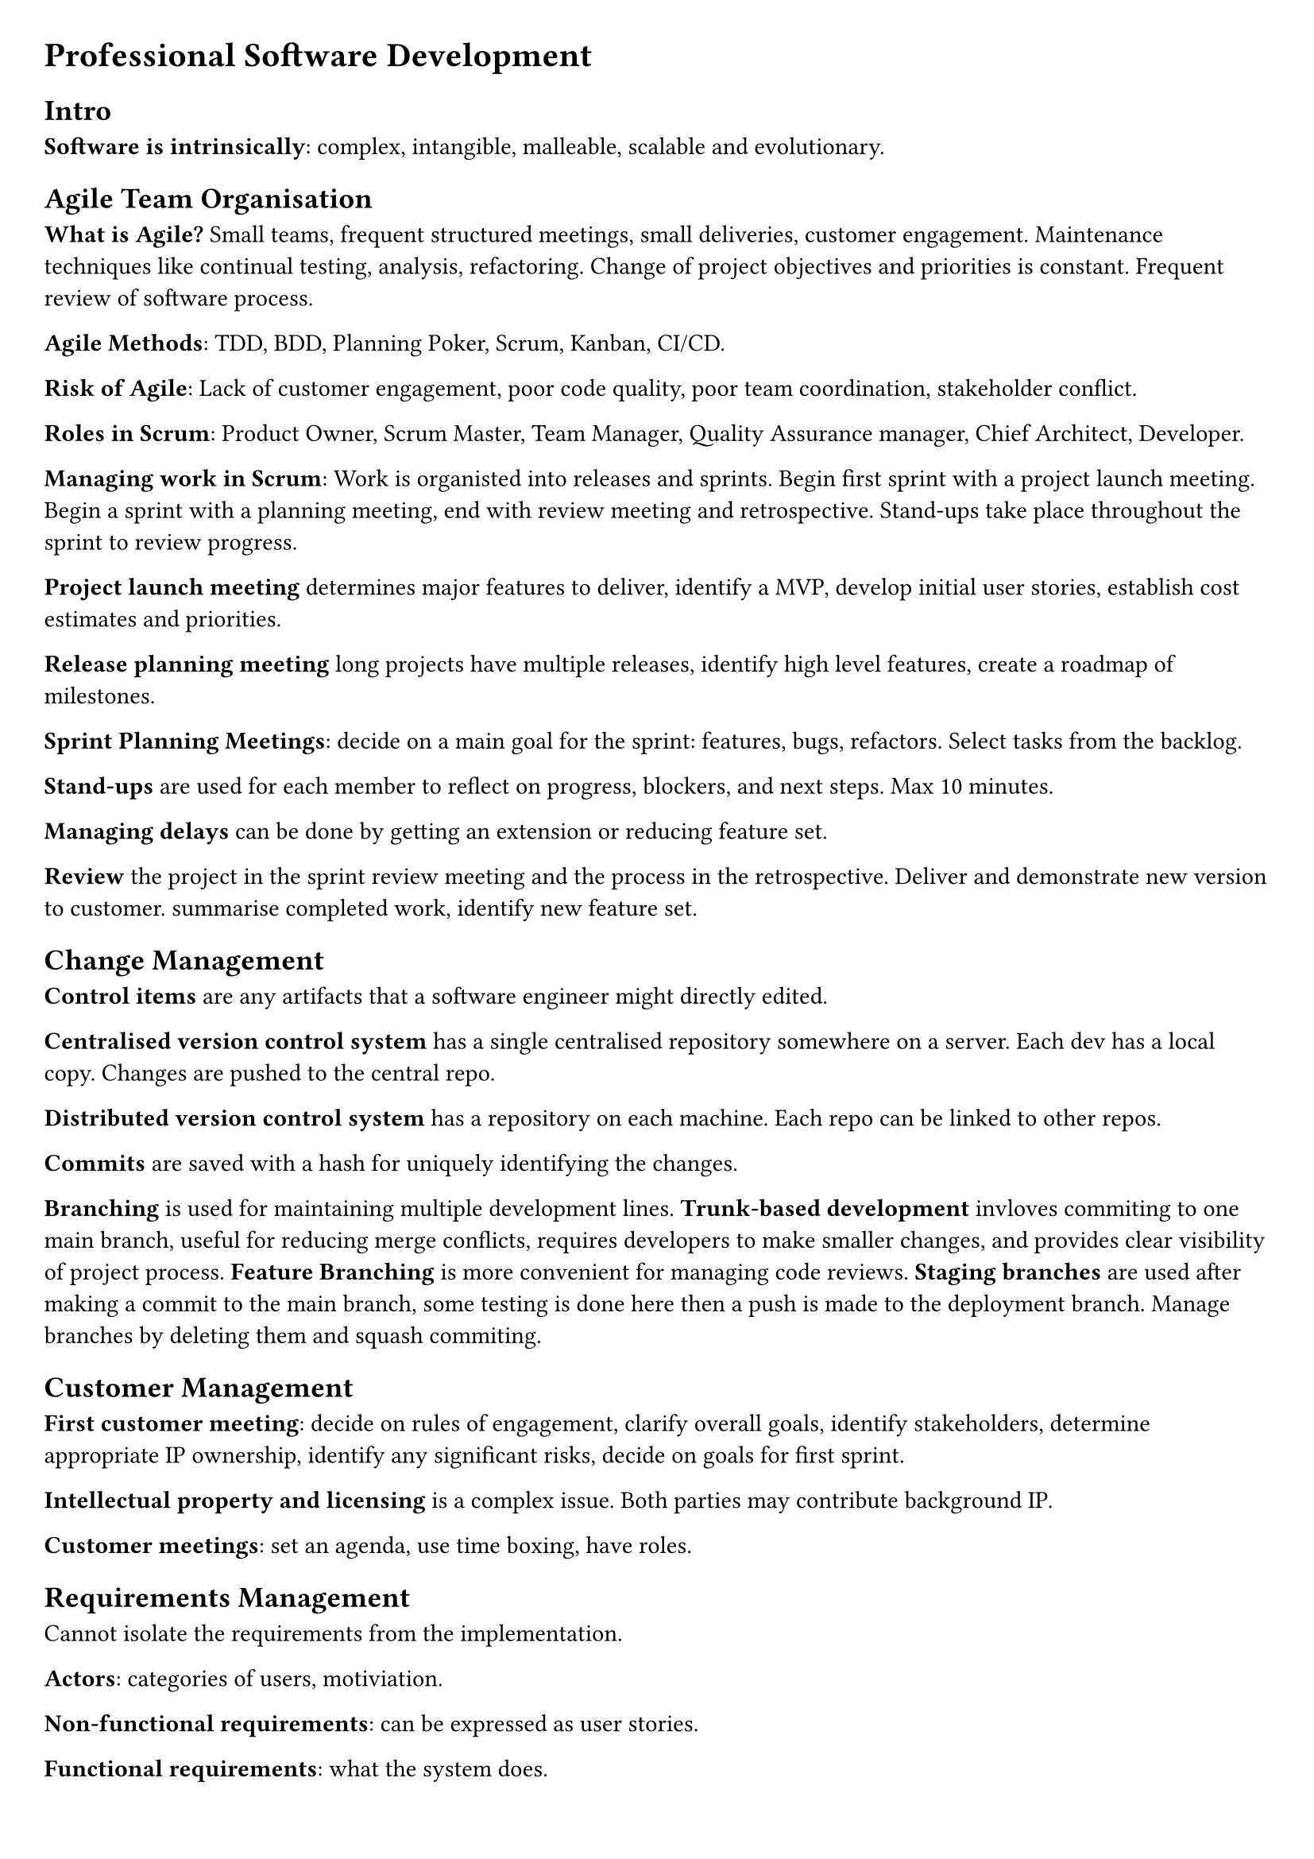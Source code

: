 #set document(title: "Professional Software Development")
#set page(margin: 20pt)
#set quote(block: true)

= Professional Software Development

== Intro

*Software is intrinsically*: complex, intangible, malleable, scalable and evolutionary.

== Agile Team Organisation

*What is Agile?* Small teams, frequent structured meetings, small deliveries, customer engagement.
Maintenance techniques like continual testing, analysis, refactoring.
Change of project objectives and priorities is constant.
Frequent review of software process.

*Agile Methods*: TDD, BDD, Planning Poker, Scrum, Kanban, CI/CD.

*Risk of Agile*: Lack of customer engagement, poor code quality, poor team coordination, stakeholder conflict.

*Roles in Scrum*: Product Owner, Scrum Master, Team Manager, Quality Assurance manager, Chief Architect, Developer.

*Managing work in Scrum*: Work is organisted into releases and sprints.
Begin first sprint with a project launch meeting.
Begin a sprint with a planning meeting, end with review meeting and retrospective.
Stand-ups take place throughout the sprint to review progress.

*Project launch meeting* determines major features to deliver, identify a MVP, develop initial user stories,
establish cost estimates and priorities.

*Release planning meeting* long projects have multiple releases, identify high level features, create a roadmap of milestones.

*Sprint Planning Meetings*: decide on a main goal for the sprint: features, bugs, refactors. Select tasks from the backlog.

*Stand-ups* are used for each member to reflect on progress, blockers, and next steps. Max 10 minutes.

*Managing delays* can be done by getting an extension or reducing feature set.

*Review* the project in the sprint review meeting and the process in the retrospective. Deliver and demonstrate new version to customer.
summarise completed work, identify new feature set.

== Change Management

*Control items* are any artifacts that a software engineer might directly edited.

*Centralised version control system* has a single centralised repository somewhere on a server.
Each dev has a local copy. Changes are pushed to the central repo.

*Distributed version control system* has a repository on each machine.
Each repo can be linked to other repos.

*Commits* are saved with a hash for uniquely identifying the changes.

*Branching* is used for maintaining multiple development lines.
*Trunk-based development* invloves commiting to one main branch, useful for reducing merge conflicts, requires developers to make smaller changes,
and provides clear visibility of project process.
*Feature Branching* is more convenient for managing code reviews.
*Staging branches* are used after making a commit to the main branch, some testing is done here then a push is made to the deployment branch.
Manage branches by deleting them and squash commiting.

== Customer Management

*First customer meeting*: decide on rules of engagement, clarify overall goals, identify stakeholders, determine appropriate IP ownership,
identify any significant risks, decide on goals for first sprint.

*Intellectual property and licensing* is a complex issue. Both parties may contribute background IP.

*Customer meetings*: set an agenda, use time boxing, have roles.

== Requirements Management

Cannot isolate the requirements from the implementation.

*Actors*: categories of users, motiviation.

*Non-functional requirements*: can be expressed as user stories.

*Functional requirements*: what the system does.

*User stories*: a short description of a feature from the user's perspective. Used to document the requirements for a software system.

== Software Process Improvement

*Process improvement frameworks*: *ISO 9001*, *Six Sigma*, *CMMI*.

*Goal* is to arrive at the root cause when discussing challenges in ret-rospectives.
These meetings, unfortunately, are infrequent by nature and issues early in the sprint may be hard to recall.
It is important to vary the retrospective structure.

*How* this is done: gather data, analyse data, identify root causes, implement changes.

== Code Reviews

*Purpose* is to detect defects, identify refactoring opportunities, develop a shared understanding of the codebase.

*Merge requests* should be small: 300 lines and/or require 30 minutes to review.
Should choose one of: corrective, adaptive, preventative, perfective.
A code review should adhere to architectural patterns and re-use existing code.

== Build, Release and Dependency Management

A software project should have a *build configuration file*. This specifies targets (resolve dependencies, compile code, test binary),
mappings (relationship between source and generated artifacts), tasks (actions to satisfy mappings, e.g. execute a specific compiler).

*Types of dependencies*: environmental, application

*Types of releases*: Core executable, Tailored executable, Optional extensions, Sources, Documentation (compositions).
Bleeding edge/snapshot, Beta test release, Production release (schedule intent).

*Types of APIs*: Private, Public
Published (APIs that can be externally access but not explicitly documented as being part of the public API).

*Specifying dependencies*: project almost always has transitive dependencies, do not rely on them.

*Semantic versioning*: major.minor.incremental[-tag]

*Deprecated feature*: Left in for compatibility, but intended to be removed in future releases.

*Migration plans and scripts*: adapting existing code to use new published APIs.

== Continuous Integration

*Integration hell*: Spending more time re-integrating features, than in creating the features.

*Continuous Integration Practices*: change management, quality assurance, deployment.

*Broken build*: the highest-priority for a team; other operations must momentarily cease.
*Build times*: should be less than 10 minutes.

*Staging platform*: Used to test software before being released to users.
Limitations include lack of realism, too many simultaneous users, network endpoints and data sets inaccessible outside of production.
Multiple staging environments may be needed when several components, each of which intended for use on a different platform, exist.

== Static Analysis, Readability and Design Quality

*Static vs Dynamic analysis*: The former is applied on program artefacts at rest, while the latter is conducted during execution.

*Fan-in (afferent coupling) complexity*: Number of inbound references to a class from other classes. Identifies the number of classes that will need to be modified if the subjected class is changed.

*Fan-out (efferent coupling) complexity*: Number of outbound references for a given class. Determines the frequency that the class in question will need to change.

*Inheritance depth and width*: Deep inheritance suggests an over-abstraction of the class.

== Behaviour-driven development

*Given*: To set up the test case fixture, initialize the necessary components and dependencies required for the test. This may include creating mock objects, setting up the database state, or configuring the environment to ensure that the test runs in isolation.

*When*: During the test case execution, invoke the method or function under test with the specified inputs. Ensure that all necessary preconditions are met and that the system is in the correct state to perform the operation.

*Then*: After executing the test case, assert the expected outcomes. This includes checking the state of the system, verifying that the correct outputs are produced, and ensuring that any side effects (such as changes to the database or external systems) are as expected. Use assertions to confirm that the actual results match the expected results.

== Evaluating Test Suites

The more *effective* a test is, the less *efficient* it becomes.

*Mutation testing*: works by representing the introduction of defects into a system as combinations of small-scale code mutations of the target system's code.

*Mutant operations*: conditional operators with their boundary counterpart.

*Killed mutants*: successfully detected by the test suite.
*Survivor mutants*: successfully pass all tests and are undetected.
*Undetermined mutants*: programs that do not halt.

== System Scale Testing

*Reliability testing*: PFD (probability of failure on access), meantime to failure (time for system to fail from initiation,
or time be-tween failures; good metric when repair is expensive), down-time (useful when system is high-demand).

*Hostile system environment*: A system environment may be considered hostile if there is a rationalization for why threats/attackers may wish to exploit it.

*Fuzz testing*: Providing unusual inputs.
*Penetration testing*: An attacking team attempts to gain unauthorized access with the expected tools of a hacker.

*Heterogenous systems*: The greater the variation in organisational culture the harder it is to develop a consistent testing programme. Despite agreed standards, variations inevitably occur.

*Social-technical systems*: incorporate both computer software and hardware, the computer system's users, and the surrounding organ-isational and cultural practices.

*Systems of systems*: represents multiple heterogeneous semi-autonomous systems that cooperate or are coordinated to produce emergent effects.

*Feedback from the wild*: Crash reporting, A/B testing.

== Software Architecture

*Software component*: refers to a software bundle of self contained state and behaviours with well defined interfaces. Some components require functions provided by other components.

*Objects versus Components*:
Components are specializations of the object-class type.
Components are long-living entities, deployed for the full life-time of a software system.
Component middle-ware allows components to distribute be-tween different component environments and different hard-ware.
Cannot interact with component implementation directly likeyou can with objects.
Each of the interfaces provided by a component may be re-alised by a different object within the component.

*Why not componentize every object?*:
Communication costs increase from mediating (middleware) component interaction.
Development costs: documentation of component interfaces need to be maintained.

*Types of components*: general purpose, application specific.

*Design by contract*: benefits of using the interface as offered by the providing com-ponent, obligations imposed on the component that uses the interface

*Leaky abstractions*: whenever two component implementations (aprovider and a requirer of an interface) are wired together, theirfuture is influenced by assumptions on how theinterface will beutilizedandrealized.

*Architectural patterns*: Model View Control, Client-Server, Peer-to-Peer, Message-oriented architecture, Pipe and Filter, Plugin architecture.

*Thin-client architecture*: Purist approach to client-server. Clientscontain minimal logic.

*Fat-client architecture*: Clients perform more logic. Reduces com-munication with server by caching information.

*Peer-to-peer*: Resolves issue of resource scalibility. Every peer isa client and a server. All logic moved to clients (goes further thanfat-client).

*Information processing patterns*: Message-oriented architecture, pipe and filter.

*Message-oriented architectural pattern*: provides a basis for asyn-chronous communication.
Communication occurs as discrete mes-sages passing through a message bus, which re-routes to the appro-priate client based on routing policy.
*Message driven*: Computation in a component is the resultof message reception from another component.
*Message broker*: Deciding which component receives the mes-sage

*Pipe and Filter Architecture*: Each filter provides and implements the same interface, called the pipe.
The filtered wired into an assembly form a pipeline.
Data source component provides input and requires the pipe interface.
Data sink component provides the pipe interface on the rightto accept the system's output on the right.
To allow re-orderable filters each filter must provide and requirethe same interface.

*Plugin architecture* maintains a flexible mechanism for extension.
Plugins stored in plugin registry.
A Plugin provides an interface to the core application.
Loader component instantiates and configures the component for use by the main application, using the registry supplied specification.
Inner platform effect.

== Software Refactoring

Refactor when implementing new functionality, correcting defects, code reviews, trying to understand a software artefact.

*Code smells*: cloning, complex structures, long parameter lists, excessive comments

== Software Licensing

*A software license* can cover ownership, distribution rights, usage rights, liability, etc.

*Copyright*: The legal right to control the reproduction of a creative work for a specific time; varies between jurisdictions
*Warranty*: The length of time for which certain functionality can be expected/resolved.
*Liability*: Where the responsibility lies.

== Startup Growth Engineering

*Basic compounding growth loop*: Users attract other to consider product *if and only if* some of them use the product.
*Direct-invitational loop*: Users invite their colleagues *if and only if* some invitees sign-up.

*Traditional growth engineering*: Marketing (acquire users) and product engineering (build features).
*Compounding growth*: The rate of growth is proportional to the number of users.
*Churn*: The percentage of users lost after successive time periods.
*Optimizing growth cycle*: Quantify each stage of the growth cycle and see which stages can be improved. Gauge effects and continue.

#pagebreak()

== Case Study

You are working with a startup software company that is developing a new software product for coordinating multiple autonomous unmanned aerial vehicles (aUAVs), commonly referred to as drone swarms. The team comprises a team lead, four developers and a product owner, who is also the founder of the company.

Market research has shown that there is existing software for controlling drones in flight and that this has been used to create aerial light displays. The startup has decided to focus on the use of drone swarms for tasks in remote inhospitable environments. For example, swarms could be used to survey large areas of remote land where resources (such as timber or minerals) might be extracted, or assist search and rescue operations to find casualties. Larger drones might be used in a swarm to dispense water to control wild fires.

All of these applications will have to account for the physical constraints on the drones, such as their need to be recharged at different times, the impact of weather and the performance characteristics of different drones in the swarm.

The hardware components of the system comprise the drones themselves, equipped with a GPS and camera, a base station for sending communications to the drones, and a ruggedised laptop that will be used to control the swarm and also process the data collected.

So far, the architecture for the part of the system that coordinates the swarm has been implemented. Each drone establishes a connection to the base station so that it can receive instructions and send back data from its sensors. Instructions might tell the drone to fly in a particular direction, or go to a specific location. The software on the base station maintains control of several drones simultaneously, ensuring they don't collide. The software on the drone is responsible for processing the received commands.

You join the team as a Scrum Master at the point where they have been working on the user interface. The team have developed the following user journey to portray the overall vision for the project.

#quote[
    Kerry is the drone swarm operator for a mountain search and rescue team. The team have been called out to rescue two casualties following an avalanche in a mountainous area. Kerry switches on the drones and the base station at the bottom of the large search area. She configures the drones with the location of the base station so they can return when they need recharging. Using the controller she opens a mapping screen and selects survey mode. She then specifies a geographic region for the swarm to survey. The drone swarm launches and automatically organises itself into formation to complete the survey, which results in a new map layer composed of tiles of aerial photographs from different drones gradually appearing on the screen.

    Image recognition software on the laptop begins to identify tiles that might contain the casualty. Kerry selects each of these tiles in turn and chooses to open an album of photos taken of the location by the drones. The initial area for search doesn't contain any casualties so Kerry instructs the swarm to expand the survey area.

    When she finds a tile that she think contains a casualty she instructs the swarm to take a lower level detailed image of the exact location. One drone in the swarm flies lower and takes this picture, which gets returned to the laptop. Kerry tags the tile locations that contain the casualties. Kerry creates a "case" from the tile and photo collection and adds additional notes, such as the possible identity of the casualty, or if they appear to be conscious.

    Next Kerry informs the team leader who splits the team into parties to continue to monitor the most likely locations of the casualties. Kerry divides the swarm into sub-swarms. Then she sets each swarm to "loiter" mode at the likely locations. Each swarm maintains two drones "on-point" whilst the others return to the base station for recharging. The swarms swap over when the active drones need recharging.

    Once both the casualties are safely recovered the swarm is ordered to return to the base station for collection.
]

The UI will be written in a cross-platform framework that provides reusable components, such as Flutter. This will communicate with a backend API that will send instructions to the swarm.

The team follows a Scrum software development process. The team triage the user stories they have written for the user interface during a backlog grooming session.

First, each story is estimated following the Planning Poker method. The team lead reads out the story then each team member writes an estimate in person hours on a sticky note, before sharing this with the team. Stories can vary in scale considerably, so estimates can sometimes be many hundred person-hours. If the team are close to each other (within 10 person-hours) then the average is taken as the estimate, else the team go for another round of estimation. This continues until the team reach an acceptable consensus. Unsurprisingly, disagreement is most common for larger user stories, but the team usually coalesce on the median estimate from the first round after a short while.

Next, an individual developer identifies tasks necessary to realise the user story and records these on the team's issue tracker. An example task might be to add a new screen to the user interface, or extend the API to accept a new command. The developer then prioritises the tasks and assigns them to themselves. The tasks are also recorded on the user story as the "Definition of Done." Once all the issues have been created the team starts the sprint.

The following code for tracking information about a drone in the user interface was developed during the sprint.

```java
public class Drone {
    private final Set<Drone> swarm;
    private Coordinate location;
    private Long timestamp;
    private Double batteryLevel;
    private Clock clock;

    public Drone(Set<Drone> swarm, Clock clock) {
        this.swarm = swarm;
        this.clock = clock;
    }

    public Coordinate getLocation() {return location;}

    public void update(Long timestamp, Coordinate location, Double batteryLevel) {
        this.timestamp = timestamp;
        this.location = location;
        this.batteryLevel = batteryLevel;
    }

    public Double distanceTo(Drone drone) {
        return this.getLocation().distanceTo(drone.getLocation());
    }

    public Drone getNearestDrone() {
        Drone result = null;
        Double minDistance = MAX_VALUE;
        for (Drone drone : this.swarm) {
            if (drone == this) continue;
            Double distance = drone.distanceTo(this);
            if (distance < minDistance)
                result = drone;
                minDistance = distance;
        }
        return result;
    }

    public DroneStatus getStatus(){
        Drone nearest = getNearestDrone();
        Boolean veryClose = nearest != null &&
                nearest.distanceTo(this) < 50.0;
        if (this.batteryLevel < 10.0 || veryClose)
            return CRITICAL;
        else if (this.clock.millis() - this.timestamp > 60000)
            return UNKNOWN;
        else return OPERATIONAL;
    }
}
```
